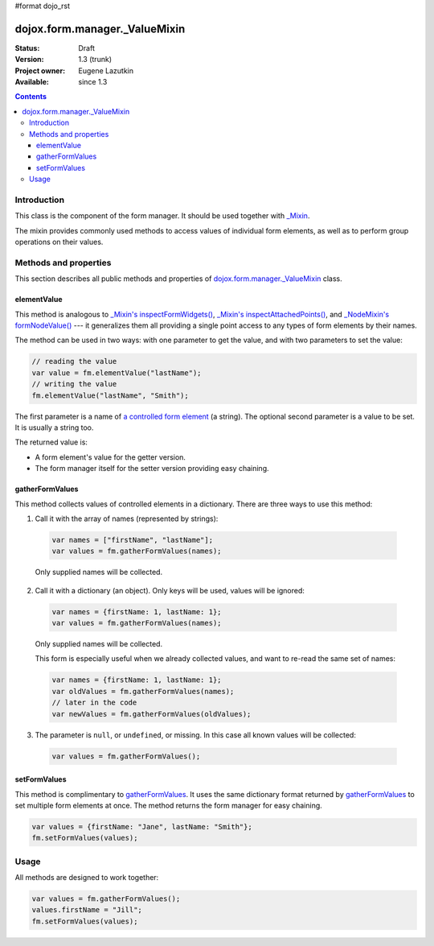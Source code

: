 #format dojo_rst

dojox.form.manager._ValueMixin
==============================

:Status: Draft
:Version: 1.3 (trunk)
:Project owner: Eugene Lazutkin
:Available: since 1.3

.. contents::
   :depth: 3

============
Introduction
============

This class is the component of the form manager. It should be used together with `_Mixin <dojox/form/manager/_Mixin>`_.

The mixin provides commonly used methods to access values of individual form elements, as well as to perform group operations on their values.

======================
Methods and properties
======================

This section describes all public methods and properties of `dojox.form.manager._ValueMixin`_ class.

elementValue
------------

This method is analogous to `_Mixin's inspectFormWidgets() <dojox/form/manager/_Mixin#formwidgetvalue>`_, `_Mixin's inspectAttachedPoints() <dojox/form/manager/_Mixin#formpointvalue>`_, and `_NodeMixin's formNodeValue() <dojox/form/manager/_NodeMixin#formnodevalue>`_ --- it generalizes them all providing a single point access to any types of form elements by their names.

The method can be used in two ways: with one parameter to get the value, and with two parameters to set the value:

.. code-block :: javascript

  // reading the value
  var value = fm.elementValue("lastName");
  // writing the value
  fm.elementValue("lastName", "Smith");

The first parameter is a name of `a controlled form element <dojox/form/manager#controlled-elements>`_ (a string). The optional second parameter is a value to be set. It is usually a string too.

The returned value is:

* A form element's value for the getter version.
* The form manager itself for the setter version providing easy chaining.

gatherFormValues
----------------

This method collects values of controlled elements in a dictionary. There are three ways to use this method:

1. Call it with the array of names (represented by strings):

  .. code-block :: javascript

    var names = ["firstName", "lastName"];
    var values = fm.gatherFormValues(names);

  Only supplied names will be collected.

2. Call it with a dictionary (an object). Only keys will be used, values will be ignored:

  .. code-block :: javascript

    var names = {firstName: 1, lastName: 1};
    var values = fm.gatherFormValues(names);

  Only supplied names will be collected.

  This form is especially useful when we already collected values, and want to re-read the same set of names:

  .. code-block :: javascript

    var names = {firstName: 1, lastName: 1};
    var oldValues = fm.gatherFormValues(names);
    // later in the code
    var newValues = fm.gatherFormValues(oldValues);

3. The parameter is ``null``, or ``undefined``, or missing. In this case all known values will be collected:

  .. code-block :: javascript

    var values = fm.gatherFormValues();

setFormValues
-------------

This method is complimentary to gatherFormValues_. It uses the same dictionary format returned by gatherFormValues_ to set multiple form elements at once. The method returns the form manager for easy chaining.

.. code-block :: javascript

  var values = {firstName: "Jane", lastName: "Smith"};
  fm.setFormValues(values);

=====
Usage
=====

All methods are designed to work together:

.. code-block :: javascript

  var values = fm.gatherFormValues();
  values.firstName = "Jill";
  fm.setFormValues(values);
